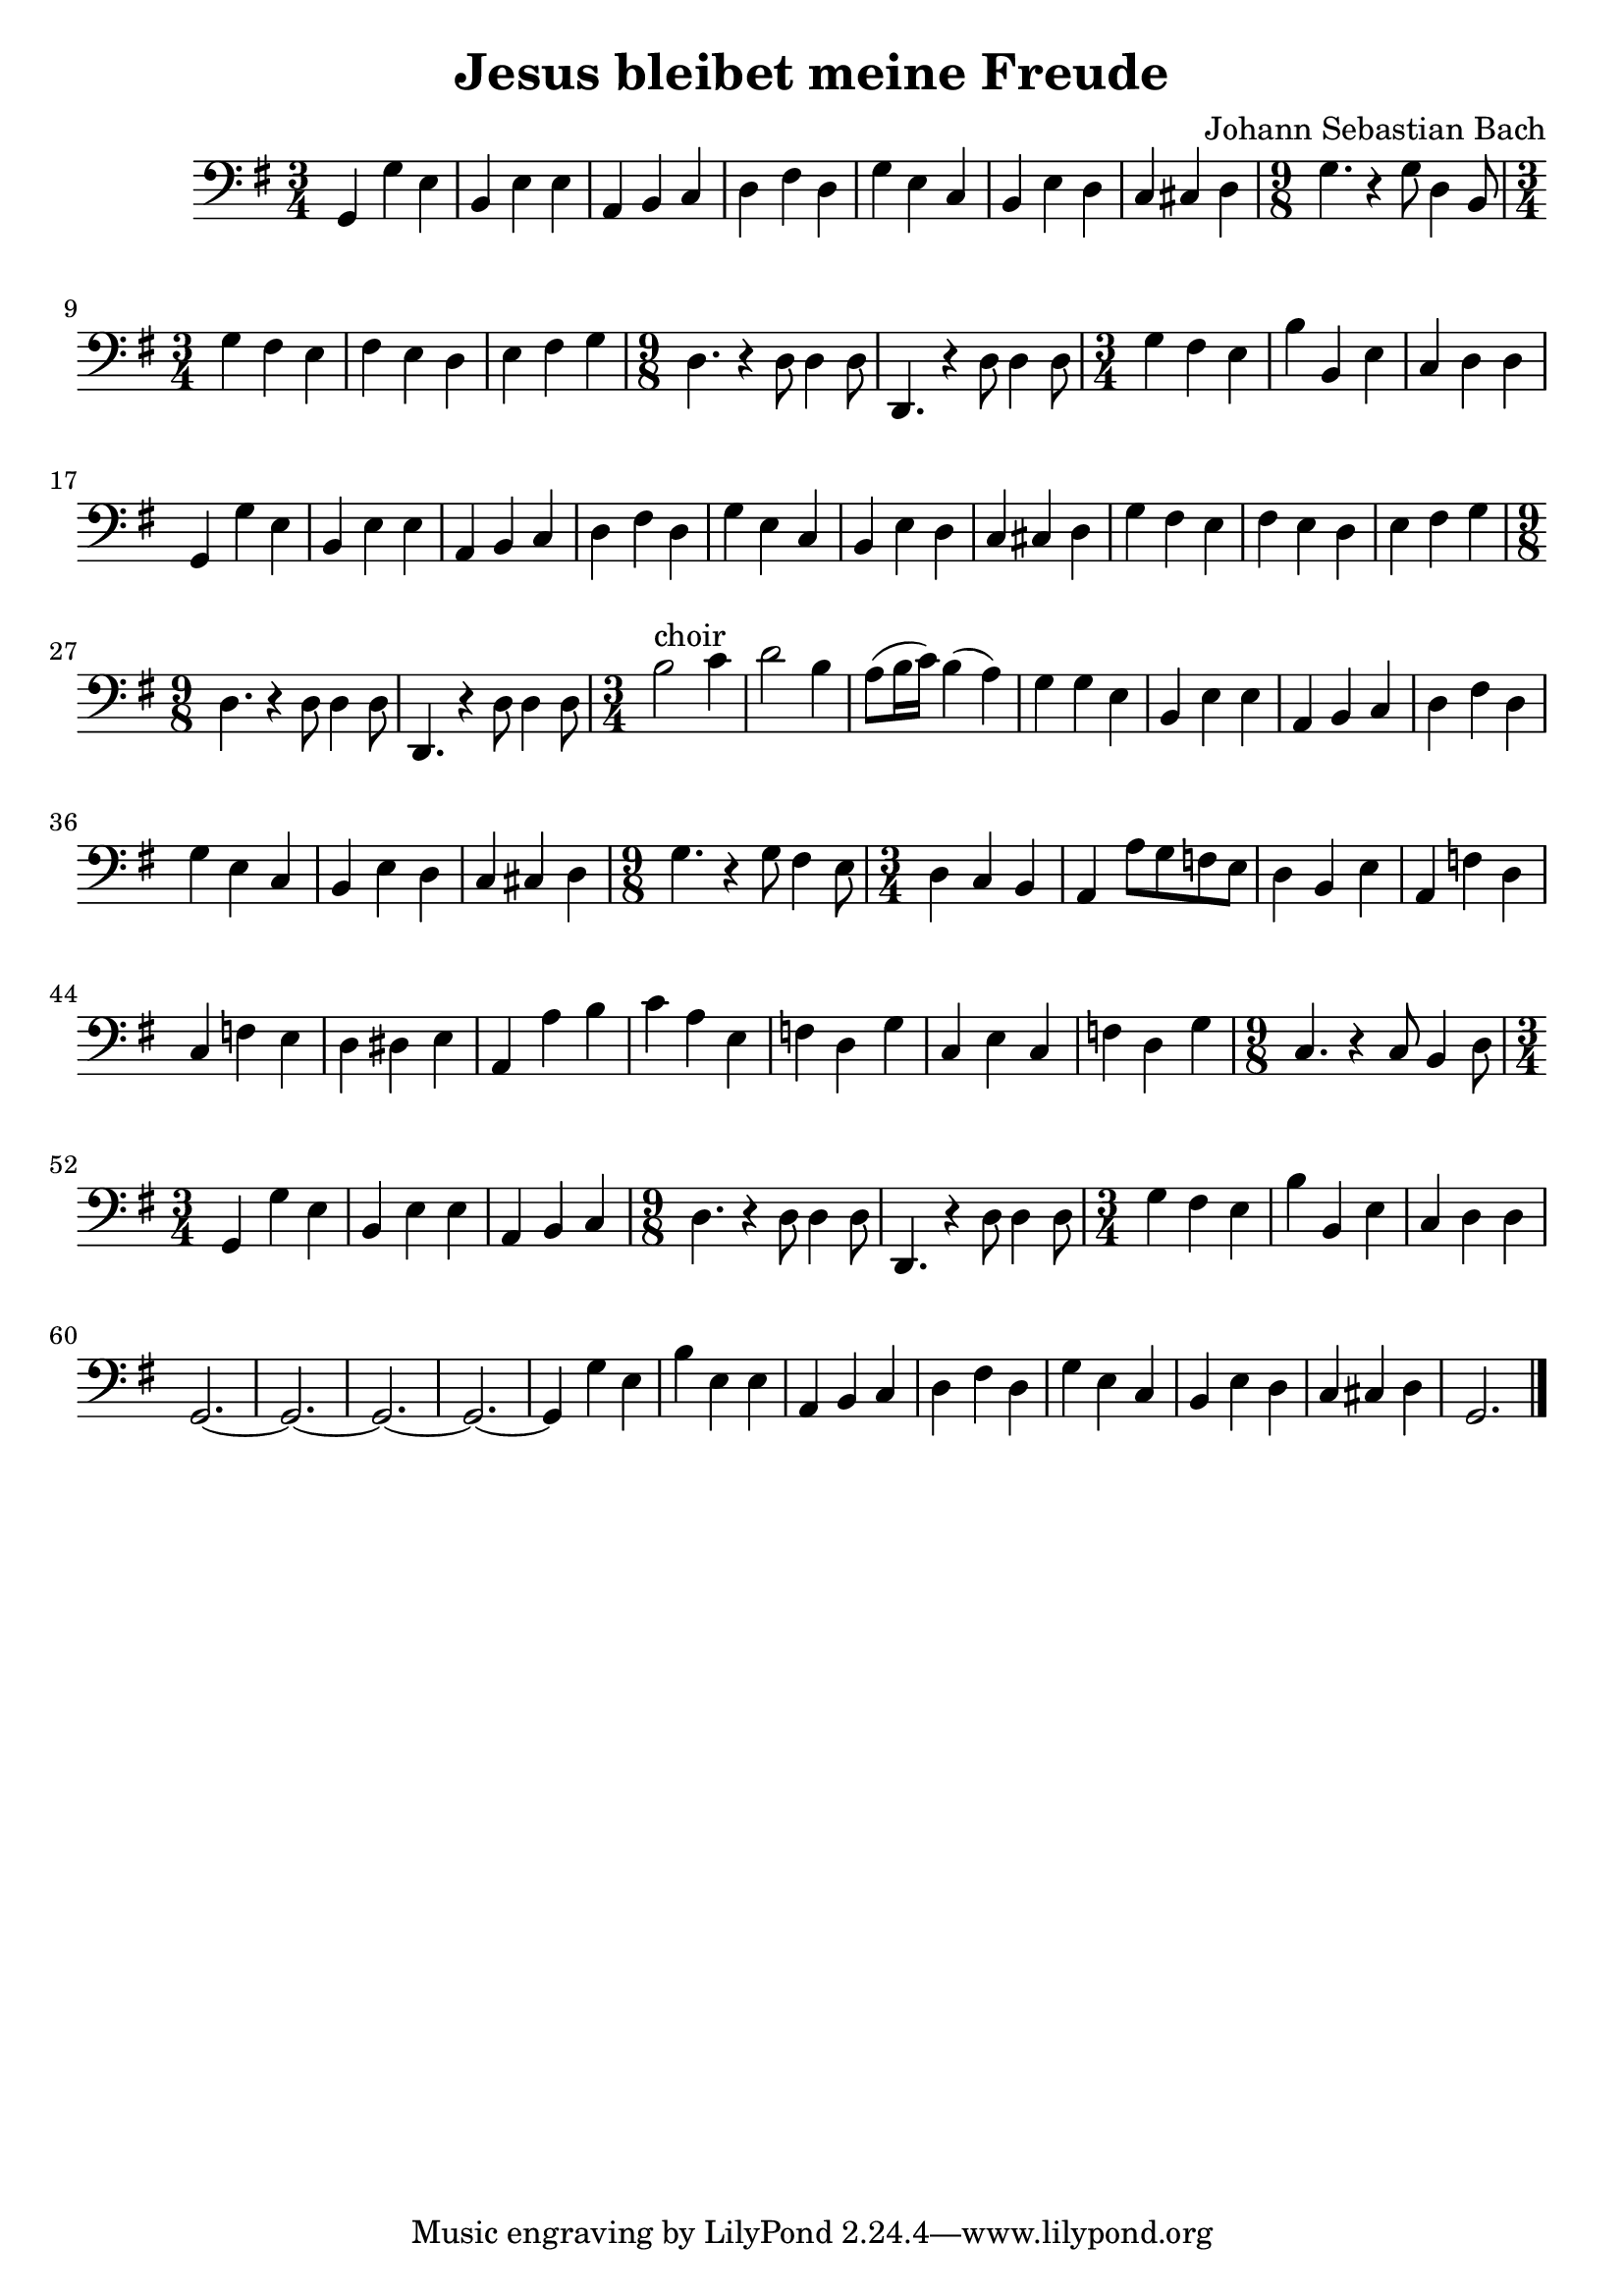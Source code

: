 #(set-global-staff-size 21)

\version "2.18.2"

\header {
  title = "Jesus bleibet meine Freude"
  composer = "Johann Sebastian Bach"
}

\language "italiano"

\score {
  \new Staff {
   \override Hairpin.to-barline = ##f
   \time 3/4
   \clef bass
   \key sol \major
   sol,4 sol4 mi4 | si,4 mi4 mi4 | la,4 si,4 do4 | re4 fad4 re4
   | sol4 mi4 do4 | si,4 mi4 re4
   | do4 dod4 re4
   | \time 9/8 sol4. r4 sol8 re4 si,8
   | \time 3/4 sol4 fad4 mi4 | fad4 mi4 re4 | mi4 fad4 sol4
   | \time 9/8 re4. r4 re8 re4 re8 | re,4. r4 re8 re4 re8
   | \time 3/4 sol4 fad4 mi4 | si4 si,4 mi4 | do4 re4 re4 | sol,4 sol4 mi4
   | si,4 mi4 mi4 | la,4 si,4 do4 | re4 fad4 re4 | sol4 mi4 do4
   | si,4 mi4 re4 | do4 dod4 re4 | sol4 fad4 mi4 | fad4 mi4 re4
   | mi4 fad4 sol4
   | \time 9/8 re4. r4 re8 re4 re8 | re,4. r4 re8 re4 re8
   | \time 3/4 si2^\markup{choir} do'4 | re'2 si4
   | la8(si16 do'16) si4(la4) | sol4 sol4 mi4 | si,4 mi4 mi4
   | la,4 si,4 do4 | re4 fad4 re4 | sol4 mi4 do4 | si,4 mi4 re4
   | do4 dod4 re4
   | \time 9/8 sol4. r4 sol8 fad4 mi8
   | \time 3/4 re4 do4 si,4 | la,4 la8 sol8 fa8 mi8
   | re4 si,4 mi4 | la,4 fa4 re4 | do4 fa4 mi4 | re4 red4 mi4
   | la,4 la4 si4 | do'4 la4 mi4 | fa4 re4 sol4 | do4 mi4 do4 | fa4 re4 sol4
   | \time 9/8 do4. r4 do8 si,4 re8
   | \time 3/4 sol,4 sol4 mi4 | si,4 mi4 mi4 | la,4 si,4 do4
   | \time 9/8 re4. r4 re8 re4 re8 | re,4. r4 re8 re4 re8
   | \time 3/4 sol4 fad4 mi4 | si4 si,4 mi4 | do4 re4 re4
   | sol,2.~| sol,2.~| sol,2.~| sol,2.~| sol,4 sol4 mi4 | si4 mi4 mi4
   | la,4 si,4 do4 | re4 fad4 re4 | sol4 mi4 do4 | si,4 mi4 re4
   | do4 dod4 re4 | sol,2.
   \bar "|."
 }
}
